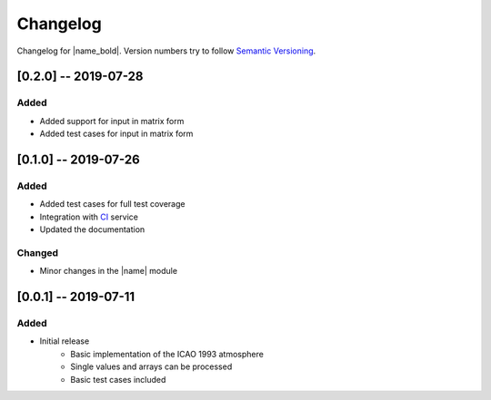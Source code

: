 Changelog
=========

Changelog for |name_bold|. Version numbers try to follow `Semantic Versioning <https://semver.org/spec/v2.0.0.html>`_.

[0.2.0] -- 2019-07-28
---------------------

Added
~~~~~

* Added support for input in matrix form
* Added test cases for input in matrix form

[0.1.0] -- 2019-07-26
---------------------

Added
~~~~~

* Added test cases for full test coverage
* Integration with `CI <https://en.wikipedia.org/wiki/Continuous_integration>`_ service
* Updated the documentation

Changed
~~~~~~~

* Minor changes in the |name| module

[0.0.1] -- 2019-07-11
---------------------

Added
~~~~~

* Initial release
    - Basic implementation of the ICAO 1993 atmosphere
    - Single values and arrays can be processed
    - Basic test cases included
